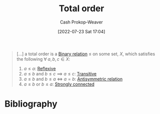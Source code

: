 :PROPERTIES:
:ID:       131299ef-557c-4421-b021-eebba79aaa59
:LAST_MODIFIED: [2023-11-13 Mon 08:29]
:END:
#+title: Total order
#+hugo_custom_front_matter: :slug "131299ef-557c-4421-b021-eebba79aaa59"
#+author: Cash Prokop-Weaver
#+date: [2022-07-23 Sat 17:04]
#+filetags: :concept:

#+begin_quote
[...] a total order is a [[id:52a0697e-ba3c-47f8-8dfe-cdd82ee6cb44][Binary relation]] $\le$ on some set, $X$, which satisfies the following $\forall \; a,b,c \in X$:

1. $a \le a$: [[id:48d05562-111f-4e9a-b005-013d54d4419e][Reflexive]]
2. $a \le b$ and $b \le c$ $\implies$ $a \le c$: [[id:57d94e2b-f842-483e-bcdb-c4d8e91a6ab5][Transitive]]
3. $a \le b$ and $b \le a$ $\iff$ $a = b$: [[id:875bfbf2-61ad-4f0a-9833-245dc5adc561][Antisymmetric relation]]
4. $a \le b$ or $b \le a$: [[id:7703fd24-5fdf-40c0-8b44-4530d303bc6e][Strongly connected]]
#+end_quote
* Flashcards :noexport:
** Describe :fc:
:PROPERTIES:
:CREATED: [2022-11-14 Mon 15:37]
:FC_CREATED: 2022-11-14T23:37:53Z
:FC_TYPE:  double
:ID:       c5aad453-dbbb-42a7-a4bc-6cf0e13c35fc
:END:
:REVIEW_DATA:
| position | ease | box | interval | due                  |
|----------+------+-----+----------+----------------------|
| front    | 1.30 |   7 |    16.37 | 2023-11-30T01:28:35Z |
| back     | 2.65 |   7 |   326.10 | 2024-06-14T06:23:36Z |
:END:

[[id:131299ef-557c-4421-b021-eebba79aaa59][Total order]]

*** Back
A [[id:52a0697e-ba3c-47f8-8dfe-cdd82ee6cb44][Binary relation]] $\leq$ on a set, $X$, which has the following properties:

- [[id:48d05562-111f-4e9a-b005-013d54d4419e][Reflexive relation]]
- [[id:57d94e2b-f842-483e-bcdb-c4d8e91a6ab5][Transitive relation]]
- [[id:875bfbf2-61ad-4f0a-9833-245dc5adc561][Antisymmetric relation]]
- [[id:7703fd24-5fdf-40c0-8b44-4530d303bc6e][Strongly connected]]
*** Source
[cite:@TotalOrder2022]
* Bibliography
#+print_bibliography:
